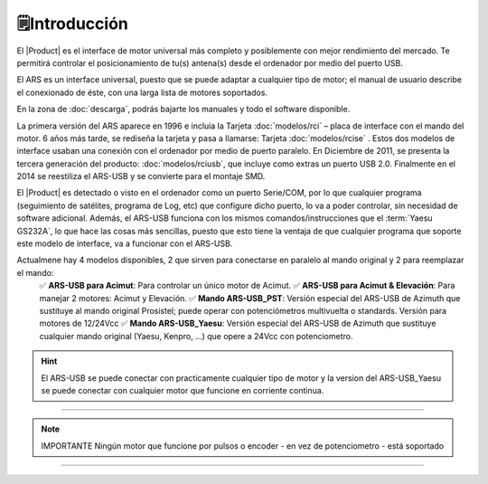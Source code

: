 🗒️Introducción
================

.. intro:: 
   :sorted:
 
El |Product| es el interface de motor universal más completo y posiblemente con mejor rendimiento del mercado. Te permitirá controlar el posicionamiento de tu(s) antena(s) desde el ordenador por medio del puerto USB. 

El ARS es un interface universal, puesto que se puede adaptar a cualquier tipo de motor; el manual de usuario describe el conexionado de éste, con una larga lista de motores soportados.

En la zona de  :doc:`descarga`, podrás bajarte los manuales y todo el software disponible.

.. image:: images/ars_cad1.png
    :width: 49%

La primera versión del ARS aparece en 1996 e incluía la Tarjeta :doc:`modelos/rci` – placa de interface con el mando del motor. 6 años más tarde, se rediseña la tarjeta y pasa a llamarse: Tarjeta :doc:`modelos/rcise` . 
Estos dos modelos de interface usaban una conexión con el ordenador por medio de puerto paralelo. En Diciembre de 2011, se presenta la tercera generación del producto: :doc:`modelos/rciusb`, que incluye como extras un puerto USB 2.0.
Finalmente en el 2014 se reestiliza el ARS-USB y se convierte para el montaje SMD.

El |Product| es detectado o visto en el ordenador como un puerto Serie/COM, por lo que cualquier programa (seguimiento de satélites, programa de Log, etc) que configure dicho puerto, lo va a poder controlar, sin necesidad de software adicional.
Además, el ARS-USB funciona con los mismos comandos/instrucciones que el  :term:`Yaesu GS232A`, lo que hace las cosas más sencillas, puesto que esto tiene la ventaja de que cualquier programa que soporte este modelo de interface, va a funcionar con el ARS-USB.

Actualmene hay 4 modelos disponibles, 2 que sirven para conectarse en paralelo al mando original y 2 para reemplazar el mando:
    ✅ **ARS-USB para Acimut**: Para controlar un único motor de Acimut.
    ✅ **ARS-USB para Acimut & Elevación**: Para manejar 2 motores: Acimut y Elevación.
    ✅ **Mando ARS-USB_PST**: Versión especial del ARS-USB de Azimuth que sustituye al mando original Prosistel; puede operar con potenciómetros multivuelta o standards. Versión para motores de 12/24Vcc
    ✅ **Mando ARS-USB_Yaesu**: Versión especial del ARS-USB de Azimuth que sustituye cualquier mando original (Yaesu, Kenpro, ...) que opere a 24Vcc con potenciometro. 


.. hint:: 
    El ARS-USB se puede conectar con practicamente cualquier tipo de motor y la version del ARS-USB_Yaesu se puede conectar con cualquier motor que funcione en corriente continua. 

----------

.. Note:: IMPORTANTE
    Ningún motor que funcione por pulsos o encoder - en vez de potenciometro - está soportado

----------
